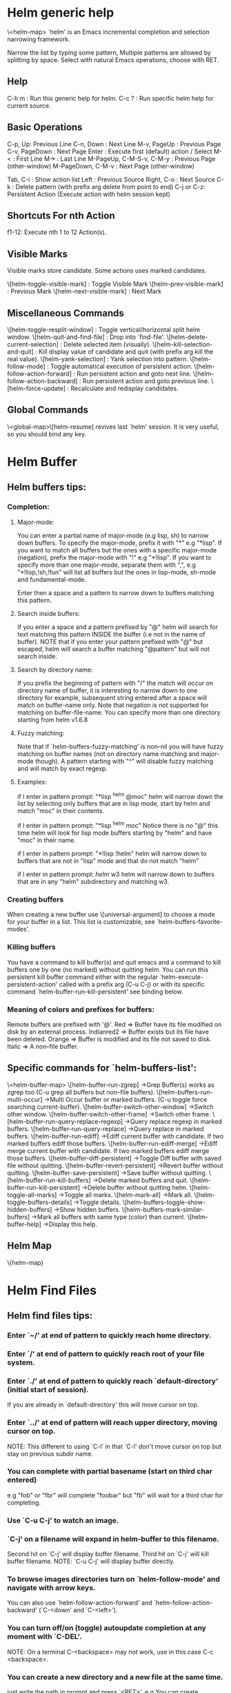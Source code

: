 
* Helm generic help
\<helm-map>
`helm' is an Emacs incremental completion and selection narrowing framework.

Narrow the list by typing some pattern,
Multiple patterns are allowed by splitting by space.
Select with natural Emacs operations, choose with RET.

** Help

C-h m : Run this generic help for helm.
C-c ? : Run specific helm help for current source.

** Basic Operations

C-p, Up: Previous Line
C-n, Down : Next Line
M-v, PageUp : Previous Page
C-v, PageDown : Next Page
Enter : Execute first (default) action / Select
M-< : First Line
M-> : Last Line
M-PageUp, C-M-S-v, C-M-y : Previous Page (other-window)
M-PageDown, C-M-v : Next Page (other-window)

Tab, C-i : Show action list
Left : Previous Source
Right, C-o : Next Source
C-k : Delete pattern (with prefix arg delete from point to end)
C-j or C-z: Persistent Action (Execute action with helm session kept)

** Shortcuts For nth Action

f1-12: Execute nth 1 to 12 Action(s).

** Visible Marks

Visible marks store candidate. Some actions uses marked candidates.

\[helm-toggle-visible-mark] : Toggle Visible Mark
\[helm-prev-visible-mark] : Previous Mark
\[helm-next-visible-mark] : Next Mark

** Miscellaneous Commands

\[helm-toggle-resplit-window] : Toggle vertical/horizontal split helm window.
\[helm-quit-and-find-file] : Drop into `find-file'.
\[helm-delete-current-selection] : Delete selected item (visually).
\[helm-kill-selection-and-quit] : Kill display value of candidate and quit (with prefix arg kill the real value).
\[helm-yank-selection] : Yank selection into pattern.
\[helm-follow-mode] : Toggle automatical execution of persistent action.
\[helm-follow-action-forward] : Run persistent action and goto next line.
\[helm-follow-action-backward] : Run persistent action and goto previous line.
\[helm-force-update] : Recalculate and redisplay candidates.

** Global Commands

\<global-map>\[helm-resume] revives last `helm' session.
It is very useful, so you should bind any key.
* Helm Buffer


** Helm buffers tips:

*** Completion:

**** Major-mode:

You can enter a partial name of major-mode (e.g lisp, sh) to narrow down buffers.
To specify the major-mode, prefix it with "*" e.g "*lisp".
If you want to match all buffers but the ones with a specific major-mode (negation),
prefix the major-mode with "!" e.g "*!lisp".
If you want to specify more than one major-mode, separate them with ",",
e.g "*!lisp,!sh,!fun" will list all buffers but the ones in lisp-mode, sh-mode and
fundamental-mode.

Enter then a space and a pattern to narrow down to buffers matching this pattern.

**** Search inside buffers:

If you enter a space and a pattern prefixed by "@" helm will search for text matching
this pattern INSIDE the buffer (i.e not in the name of buffer).
NOTE that if you enter your pattern prefixed with "@" but escaped, helm will search a buffer
matching "@pattern" but will not search inside.

**** Search by directory name:

If you prefix the beginning of pattern with "/" the match will occur on directory name
of buffer, it is interesting to narrow down to one directory for example, subsequent string
entered after a space will match on buffer-name only.
Note that negation is not supported for matching on buffer-file-name.
You can specify more than one directory starting from helm v1.6.8
 
**** Fuzzy matching:

Note that if `helm-buffers-fuzzy-matching' is non--nil you will have
fuzzy matching on buffer names (not on directory name matching and major-mode though).
A pattern starting with "^" will disable fuzzy matching and will match by exact regexp.

**** Examples:

if I enter in pattern prompt:
"*lisp ^helm @moc"
helm will narrow down the list by selecting only buffers that are in lisp mode, start by helm
and match "moc" in their contents.

if I enter in pattern prompt:
"*lisp ^helm moc"
Notice there is no "@" this time
helm will look for lisp mode buffers starting by "helm" and have "moc" in their name.

if I enter in pattern prompt:
"*!lisp !helm"
helm will narrow down to buffers that are not in "lisp" mode and that do not match "helm"

if I enter in pattern prompt:
/helm/ w3
helm will narrow down to buffers that are in any "helm" subdirectory and matching w3.


*** Creating buffers

When creating a new buffer use \[universal-argument] to choose a mode for your buffer in a list.
This list is customizable, see `helm-buffers-favorite-modes'.

*** Killing buffers

You have a command to kill buffer(s) and quit emacs and a command to kill buffers one by one
(no marked) without quitting helm.
You can run this persistent kill buffer command either with the regular
`helm-execute-persistent-action' called with a prefix arg (C-u C-j) or with its specific command
`helm-buffer-run-kill-persistent' see binding below.

*** Meaning of colors and prefixes for buffers:

Remote buffers are prefixed with '@'.
Red        => Buffer have its file modified on disk by an external process.
Indianred2 => Buffer exists but its file have been deleted.
Orange     => Buffer is modified and its file not saved to disk.
Italic     => A non--file buffer.


** Specific commands for `helm-buffers-list':
\<helm-buffer-map>
\[helm-buffer-run-zgrep]		->Grep Buffer(s) works as zgrep too (C-u grep all buffers but non--file buffers).
\[helm-buffers-run-multi-occur]		->Multi Occur buffer or marked buffers. (C-u toggle force searching current-buffer).
\[helm-buffer-switch-other-window]		->Switch other window.
\[helm-buffer-switch-other-frame]		->Switch other frame.
\[helm-buffer-run-query-replace-regexp]		->Query replace regexp in marked buffers.
\[helm-buffer-run-query-replace]		->Query replace in marked buffers.
\[helm-buffer-run-ediff]		->Ediff current buffer with candidate.  If two marked buffers ediff those buffers.
\[helm-buffer-run-ediff-merge]		->Ediff merge current buffer with candidate.  If two marked buffers ediff merge those buffers.
\[helm-buffer-diff-persistent]		->Toggle Diff buffer with saved file without quitting.
\[helm-buffer-revert-persistent]		->Revert buffer without quitting.
\[helm-buffer-save-persistent]		->Save buffer without quitting.
\[helm-buffer-run-kill-buffers]		->Delete marked buffers and quit.
\[helm-buffer-run-kill-persistent]		->Delete buffer without quitting helm.
\[helm-toggle-all-marks]		->Toggle all marks.
\[helm-mark-all]		->Mark all.
\[helm-toggle-buffers-details]		->Toggle details.
\[helm-buffers-toggle-show-hidden-buffers]		->Show hidden buffers.
\[helm-buffers-mark-similar-buffers]		->Mark all buffers with same type (color) than current.
\[helm-buffer-help]		->Display this help.

** Helm Map
\{helm-map}
* Helm Find Files


** Helm find files tips:

*** Enter `~/' at end of pattern to quickly reach home directory.

*** Enter `/' at end of pattern to quickly reach root of your file system.

*** Enter `./' at end of pattern to quickly reach `default-directory' (initial start of session).
  If you are already in `default-directory' this will move cursor on top.

*** Enter `../' at end of pattern will reach upper directory, moving cursor on top.
  NOTE: This different to using `C-l' in that `C-l' don't move cursor on top but stay on previous
  subdir name.

*** You can complete with partial basename (start on third char entered)

  e.g "fob" or "fbr" will complete "foobar"
  but "fb" will wait for a third char for completing.

*** Use `C-u C-j' to watch an image.

*** `C-j' on a filename will expand in helm-buffer to this filename.
  Second hit on `C-j' will display buffer filename.
  Third hit on `C-j' will kill buffer filename.
  NOTE: `C-u C-j' will display buffer directly.

*** To browse images directories turn on `helm-follow-mode' and navigate with arrow keys.
  You can also use `helm-follow-action-forward' and `helm-follow-action-backward'
  (`C-<down' and `C-<left>').

*** You can turn off/on (toggle) autoupdate completion at any moment with `C-DEL'.
  NOTE: On a terminal C-<backspace> may not work, use in this case C-c <backspace>.

*** You can create a new directory and a new file at the same time.
  just write the path in prompt and press `<RET>'.
  e.g You can create "~/new/newnew/newnewnew/my_newfile.txt".

*** To create a new directory, add a "/" at end of new name and press <RET>.

*** To create a new file just write the filename not ending with "/".

*** Recursive search from helm find files

**** You can use helm browse project (see binding below).

- With no prefix arg
  If your current directory is under version control
  with one of git or hg and you have installed helm-ls-git and/or helm-ls-hg
  https://github.com/emacs-helm/helm-ls-git.git
  https://github.com/emacs-helm/helm-ls-hg
  you will see all your files under version control, otherwise
  you will be back to helm-find-files.
- With one prefix arg
  You will see all the files under this directory
  and other subdirectories (recursion) and this list of files will be cached.
- With two prefix args
  same but the cache will be refreshed.

**** You can start a recursive search with Locate of Find (See commands below).
  With Locate you can use a local db with a prefix arg; If the localdb doesn't already
  exists, you will be prompted for its creation, if it exists and you want to refresh it,
  give two prefix args.

*** Insert filename at point or complete filename at point

On insertion (no completion, i.e nothing at point):

- `C-c i'         => insert absolute file name.
- `C-u C-c i'     => insert abbreviate file name.
- `C-u C-u C-c i' => insert relative file name.

On completion:

- target starts by ~/           => insert abbreviate file name.
- target starts by / or [a-z]:/ => insert full path.
- otherwise                     => insert relative file name.

*** Using wildcard to select multiple files

Use of wilcard is supported to give a set of files to an action:

e.g
You can copy all the files with ".el" extension by using "*.el"
and then run your copy action.

You can do the same but with "**.el" (note the two stars),
this will select recursively all ".el" files under current directory.

NOTE: When using an action that involve an external backend (e.g grep), using "**"
is not advised (even if it works fine) because it will be slower to select all your files,
you have better time letting the backend doing it, it will be faster.
However, if you know you have not many files it is reasonable to use this,
also using not recursive wilcard (e.g "*.el") is perfectly fine for this.

This feature ("**") is activated by default with the option `helm-file-globstar'.
The directory selection with "**foo/" like bash shopt globstar option is not supported yet.

*** Bookmark your `helm-find-files' session

You can bookmark your `helm-find-files' session with `C-x r m'.
You can retrieve later these bookmarks easily by using M-x helm-filtered-bookmarks.


** Specific commands for `helm-find-files':

\<helm-find-files-map>
\[helm-ff-run-locate]		->Run Locate (C-u to specify locate db, M-n insert basename of candidate)
\[helm-ff-run-browse-project]		->Browse project (`C-u' recurse, `C-u C-u' recurse and refresh db)
\[helm-ff-run-find-sh-command]		->Run Find shell command from this directory.
\[helm-ff-run-grep]		->Run Grep (C-u Recursive).
\[helm-ff-run-pdfgrep]		->Run Pdfgrep on marked files.
\[helm-ff-run-zgrep]		->Run zgrep (C-u Recursive).
\[helm-ff-run-etags]		->Run Etags (C-u use thing-at-point `C-u C-u' reload cache)
\[helm-ff-run-rename-file]		->Rename File (C-u Follow).
\[helm-ff-run-query-replace-on-marked]		->Query replace on marked files.
\[helm-ff-run-copy-file]		->Copy File (C-u Follow).
\[helm-ff-run-byte-compile-file]		->Byte Compile File (C-u Load).
\[helm-ff-run-load-file]		->Load File.
\[helm-ff-run-symlink-file]		->Symlink File.
\[helm-ff-run-hardlink-file]		->Hardlink file.
\[helm-ff-run-delete-file]		->Delete File.
\[helm-ff-run-kill-buffer-persistent]		->Kill buffer candidate without quitting.
\[helm-ff-persistent-delete]		->Delete file without quitting.
\[helm-ff-run-switch-to-eshell]		->Switch to Eshell.
\[helm-ff-run-eshell-command-on-file]		->Eshell command on file (C-u Apply on marked files, otherwise treat them sequentially).
\[helm-ff-run-ediff-file]		->Ediff file.
\[helm-ff-run-ediff-merge-file]		->Ediff merge file.
\[helm-ff-run-complete-fn-at-point]		->Complete file name at point.
\[helm-ff-run-switch-other-window]		->Switch other window.
\[helm-ff-run-switch-other-frame]		->Switch other frame.
\[helm-ff-run-open-file-externally]		->Open file with external program (C-u to choose).
\[helm-ff-run-open-file-with-default-tool]		->Open file externally with default tool.
\[helm-ff-rotate-left-persistent]		->Rotate Image Left.
\[helm-ff-rotate-right-persistent]		->Rotate Image Right.
\[helm-find-files-up-one-level]		->Go down precedent directory.
\[helm-ff-run-switch-to-history]		->Switch to last visited directories history.
\[helm-ff-file-name-history]		->Switch to file name history.
\[helm-ff-properties-persistent]		->Show file properties in a tooltip.
\[helm-mark-all]		->Mark all visibles candidates.
\[helm-ff-run-toggle-auto-update]		->Toggle auto expansion of directories.
\[helm-unmark-all]		->Unmark all candidates, visibles and invisibles.
\[helm-ff-run-gnus-attach-files]		->Gnus attach files to message buffer.
\[helm-ff-run-print-file]		->Print file, (C-u to refresh printers list).
\[helm-enlarge-window]		->Enlarge helm window.
\[helm-narrow-window]		->Narrow helm window.
\[helm-ff-run-toggle-basename]		->Toggle basename/fullpath.
\[helm-ff-run-find-file-as-root]		->Find file as root.
\[helm-ff-run-insert-org-link]		->Insert org link.
\[helm-ff-help]		->Display this help info.

** Helm Map

\{helm-map}
* Helm read file name


** Helm read file name tips:


*** Enter `~/' at end of pattern to quickly reach home directory.

*** Enter `/' at end of pattern to quickly reach root of your file system.

*** Enter `./' at end of pattern to quickly reach `default-directory' (initial start of session).
  If you are in `default-directory' move cursor on top.

*** Enter `../' at end of pattern will reach upper directory, moving cursor on top.
  NOTE: This different to using `C-l' in that `C-l' don't move cursor on top but stay on previous
  subdir name.

*** You can complete with partial basename (start on third char entered)

  e.g "fob" or "fbr" will complete "foobar"
  but "fb" will wait for a third char for completing.

*** Persistent actions:

By default `helm-read-file-name' use the persistent actions of `helm-find-files'.

**** Use `C-u C-j' to watch an image.

**** `C-j' on a filename will expand in helm-buffer to this filename.
  Second hit on `C-j' will display buffer filename.
  Third hit on `C-j' will kill buffer filename.
  NOTE: `C-u C-j' will display buffer directly.

**** To browse images directories turn on `helm-follow-mode' and navigate with arrow keys.

**** When you want to delete backward characters to e.g creating a new file or directory,
  autoupdate may keep updating to an existent directory
  preventing you to do so, in this case just hit C-<backspace> and then <backspace>.
  This should not needed when copying/renaming files because autoupdate is disabled
  by default in this case.
  NOTE: On a terminal C-<backspace> may not work, use in this case C-c <backspace>.

**** You can create a new directory and a new file at the same time, just write the path in prompt
  and press <RET>.
  e.g You can create "~/new/newnew/newnewnew/my_newfile.txt".

**** To create a new directory, add a "/" at end of new name and press <RET>.

**** To create a new file just write the filename not ending with "/".


** Specific commands for helm-read-file-name:

\<helm-read-file-map>
\[helm-find-files-up-one-level]		->Go down precedent directory.
\[helm-ff-run-toggle-auto-update]		->Toggle auto expansion of directories.
\[helm-ff-run-toggle-basename]		->Toggle basename.
\[helm-ff-file-name-history]		->File name history.
C/\[helm-cr-empty-string]		->Maybe return empty string (unless `must-match').
\[helm-next-source]		->Goto next source.
\[helm-previous-source]	->Goto previous source.
\[helm-read-file-name-help]		->Display this help info.

** Helm Map

\{helm-map}
* Helm Generic files


** Helm generic file tips:


*** Locate
You can add after writing search pattern any of the locate command line options.
e.g -b, -e, -n <number>...etc.
See Man locate for more infos.

Some other sources (at the moment recentf and file in current directory sources)
support the -b flag for compatibility with locate when they are used with it.

*** Browse project

When your directory is not under version control,
don't forget to refresh your cache when files have been added/removed in your directory.

*** Find command

Recursively search files using "find" shell command.

Candidates are all filenames that match all given globbing patterns.
This respects the options `helm-case-fold-search' and
`helm-findutils-search-full-path'.

You can pass arbitrary options directly to find after a "*" separator.
For example, this would find all files matching "book" that are larger
than 1 megabyte:

book * -size +1M


** Specific commands for helm locate and others files sources:

\<helm-generic-files-map>
\[helm-ff-run-toggle-basename]		->Toggle basename.
\[helm-ff-run-grep]		->Run grep (C-u recurse).
\[helm-ff-run-pdfgrep]		->Run Pdfgrep on marked files.
\[helm-ff-run-delete-file]		->Delete file.
\[helm-ff-run-ediff-file]		->Ediff file.
\[helm-ff-run-ediff-merge-file]		->Ediff merge file.
\[helm-ff-run-switch-other-window]		->Switch other window.
\[helm-ff-properties-persistent]		->Show file properties.
\[helm-ff-run-etags]		->Run etags (C-u use tap, C-u C-u reload DB).
\[helm-yank-text-at-point]		->Yank text at point.
\[helm-ff-run-open-file-externally]		->Open file with external program (C-u to choose).
\[helm-ff-run-open-file-with-default-tool]		->Open file externally with default tool.
\[helm-ff-run-insert-org-link]		->Insert org link.
\[helm-generic-file-help]		->Show this help.

** Helm Map

\{helm-map}
* Helm Grep

** Helm grep tips:

*** You can start grep with a prefix arg to recurse in subdirectories.
*** You can use wild card when selecting files (e.g *.el)
*** You can grep in many differents directories by marking files or wild cards.
*** You can save your results in a grep-mode buffer, see commands below.

*** Important:

Grepping on remote file will work only with grep, not ack-grep, but it is
anyway bad supported as tramp doesn't support multiple process running in a
short delay (less than 5s actually) among other things,
so I strongly advice hitting `C-!' (i.e suspend process)
before entering anything in pattern, and hit again `C-!' when
your regexp is ready to send to remote process, even if helm is handling
this by delaying each process at 5s. 
Or even better don't use tramp at all and mount your remote file system on SSHFS.


** Specific commands for Helm Grep:

\<helm-grep-map>
\[helm-goto-next-file]	->Next File.
\[helm-goto-precedent-file]		->Precedent File.
\[helm-yank-text-at-point]		->Yank Text at point in minibuffer.
\[helm-grep-run-other-window-action]		->Jump other window.
\[helm-grep-run-other-frame-action]		->Jump other frame.
\[helm-grep-run-persistent-action]		->Run persistent action (Same as `C-j').
\[helm-grep-run-default-action]		->Run default action (Same as RET).
\[helm-grep-run-save-buffer]		->Save to a `grep-mode' enabled buffer.
\[helm-grep-help]		->Show this help.

** Helm Map

\{helm-map}
* Helm PdfGrep Map


** Specific commands for Pdf Grep:

\<helm-pdfgrep-map>
\[helm-goto-next-file]	->Next File.
\[helm-goto-precedent-file]		->Precedent File.
\[helm-yank-text-at-point]		->Yank Text at point in minibuffer.
\[helm-pdfgrep-help]		->Show this help.

** Helm Map

\{helm-map}
* Helm Etags Map


** Specific commands for Etags:

\<helm-etags-map>
\[helm-goto-next-file]	->Next File.
\[helm-goto-precedent-file]		->Precedent File.
\[helm-yank-text-at-point]		->Yank Text at point in minibuffer.
\[helm-etags-help]		->Show this help.

** Helm Map

\{helm-map}
* Helm Ucs


** Specific commands for `helm-ucs':

\<helm-ucs-map>
\[helm-ucs-persistent-insert]	->Insert char.
\[helm-ucs-persistent-forward]	->Forward char.
\[helm-ucs-persistent-backward]	->Backward char.
\[helm-ucs-persistent-delete]	->Delete char backward.
\[helm-ucs-help]		->Show this help.


** Helm Map

\{helm-map}
* Helm bookmark name


** Specific commands for bookmarks:

\<helm-bookmark-map>
\[helm-bookmark-run-jump-other-window]		->Jump other window.
\[helm-bookmark-run-delete]		->Delete bookmark.
\[helm-bookmark-run-edit]		->Edit bookmark.
\[helm-bookmark-toggle-filename]		->Toggle bookmark location visibility.
\[helm-bookmark-help]		->Run this help.

** Helm Map

\{helm-map}
* Helm eshell on file

** Helm eshell on file tips:

*** Passing extra args after filename:

Normally your command or alias will be called with file as argument.

e.g <command> 'candidate_file'

But you can also pass an argument or more after 'candidate_file' like this:

<command> %s [extra_args]


'candidate_file' will be added at '%s' and your command will look at this:

<command> 'candidate_file' [extra_args]

*** Specify many files as args (marked files):

e.g <command> file1 file2 ...

Call `helm-find-files-eshell-command-on-file' with one prefix-arg
Otherwise you can pass one prefix-arg from the command selection buffer.
NOTE: This is not working on remote files.

With two prefix-arg before starting or from the command selection buffer
the output is printed to your `current-buffer'.

Note that with no prefix-arg or a prefix-arg value of '(16) (C-u C-u)
the command is called once for each file like this:

<command> file1 <command> file2 etc...


** Specific commands for `helm-find-files-eshell-command-on-file':

\<helm-esh-on-file-map>
\[helm-esh-help]		->Display this help.

** Helm Map

\{helm-map}
* Helm ido virtual buffers


** Specific commands for ido virtuals buffers:

\<helm-buffers-ido-virtual-map>
\[helm-ff-run-switch-other-window]		->Switch other window.
\[helm-ff-run-switch-other-frame]		->Switch other frame.
\[helm-ff-run-grep]		->Grep file.
\[helm-ff-run-zgrep]		->Zgrep file.
\[helm-ff-run-delete-file]		->Delete file.
\[helm-ff-run-open-file-externally]		->Open file externally.
\[helm-buffers-ido-virtual-help]		->Display this help.

** Helm Map

\{helm-map}
* Helm Moccur

** Helm Moccur tips:

*** Matching
Multiple regexp matching is allowed, just enter a space to separate your regexps.

Matching empty lines is supported with the regexp "^$", you will get the results
with only the buffer-name and the line number, you can of course save and edit these
results.

*** Jump to the corresponding line in the searched buffer
You can do this with `C-j' (persistent-action), to do it repetitively
you can use `C-<up>' and `C-<down>' or enable `helm-follow-mode' with `C-c C-f'.

*** Saving results
Same as with helm-grep, you can save the results with `C-x C-s'.
Of course if you don't save your results, you can get back your session
with `helm-resume'.

*** Refreshing the resumed session.
When the buffer(s) where you ran helm-(m)occur have been modified, you will be
warned of this with the buffer flashing to red, you can refresh the buffer by running
`C-c C-u'.
This can be done automatically by customizing `helm-moccur-auto-update-on-resume'.

*** Refreshing a saved buffer
Just hit `g' to update your buffer.

*** Edit a saved buffer

To do so you have to install wgrep
https://github.com/mhayashi1120/Emacs-wgrep
and then:

1) C-c C-p to edit the buffer(s).
2) C-x C-s to save your changes.

Tip: Use the excellent iedit https://github.com/tsdh/iedit
to modify occurences in your buffer.


** Specific commands for Helm Moccur:

\<helm-moccur-map>
\[helm-goto-next-file]	->Next Buffer.
\[helm-goto-precedent-file]		->Precedent Buffer.
\[helm-yank-text-at-point]		->Yank Text at point in minibuffer.
\[helm-moccur-run-goto-line-ow]		->Goto line in other window.
\[helm-moccur-run-goto-line-of]		->Goto line in new frame.
\[helm-moccur-help]		->Show this help.

** Helm Map

\{helm-map}
* Helm Top


** Helm Top tips:


** Specific commands for Helm Top:

\<helm-top-map>
\[helm-top-run-sort-by-com]	->Sort by commands.
\[helm-top-run-sort-by-cpu]	->Sort by cpu usage.
\[helm-top-run-sort-by-user]	->Sort alphabetically by user.
\[helm-top-run-sort-by-mem]	->Sort by memory.

** Helm Map

\{helm-map}
* Helm Apt


** Helm Apt tips:


** Specific commands for Helm Apt:

\<helm-apt-map>
\[helm-apt-show-all]	->Show all packages.
\[helm-apt-show-only-installed]	->Show installed packages only.
\[helm-apt-show-only-not-installed]	->Show not installed packages only.
\[helm-apt-show-only-deinstalled]	-Show deinstalled (not purged yet) packages only.>

** Helm Map

\{helm-map}
* Helm elisp package


** Helm elisp package tips:
*** Upgrade elisp packages

To see upgradables packages hit <M-U>.

Then you can install all upgradables packages with the upgrade all action,
or upgrade only the specific packages by marking them (the new ones) and running
the upgrade action (visible only when there is upgradables packages).
Of course you can upgrade a single package by just running the upgrade action
without marking it.

*** Meaning of flags prefixing packages (Emacs-25)

- The flag "S" that prefix package names mean that this package is one of `package-selected-packages'.
This feature is only available with emacs-25.

- The flag "U" that prefix package names mean that this package is no more needed.
This feature is only available with emacs-25.


** Specific commands for Helm elisp package:

\<helm-el-package-map>
\[helm-el-package-show-all]	->Show all packages.
\[helm-el-package-show-installed]	->Show installed packages only.
\[helm-el-package-show-uninstalled]	->Show not installed packages only.
\[helm-el-package-help]	->Show this help.

** Helm Map

\{helm-map}
* Helm M-x


** Helm M-x tips:

*** You can get help on any command with persistent action (C-j).

*** All the prefix args passed BEFORE running `helm-M-x' are ignored,
you should have an error message if you do so.
When you want to pass prefix args, pass them AFTER starting `helm-M-x',
you will have a prefix arg counter appearing in mode-line notifying you
the amount of prefix args entered.


** Specific commands for Helm M-x:

\<helm-M-x-map>
\[helm-M-x-help]		->Show this help.

** Helm Map

\{helm-map}
* Helm imenu


** Helm imenu tips:


** Specific commands for Helm imenu:

\<helm-imenu-map>
\[helm-imenu-help]	->Show this help.

** Helm Map

\{helm-map}
* Helm colors


** Specific commands for Helm colors:

\<helm-color-map>
\[helm-color-run-insert-name]		Insert the entry'name.
\[helm-color-run-kill-name]		Kill the entry's name.
\[helm-color-run-insert-rgb]		Insert entry in RGB format.
\[helm-color-run-kill-rgb]		Kill entry in RGB format.
\[helm-color-help]		Show this help.

** Helm Map

\{helm-map}
* Helm semantic


** Helm semantic tips:


** Specific commands for Helm semantic:

\<helm-semantic-map>
\[helm-semantic-help]	->Show this help.

** Helm Map

\{helm-map}
* Helm kmacro


** Helm kmacro tips:
- Start recording some keys with `f3'
- Record new kmacro with `f4'
- Start `helm-execute-kmacro' to list all your macros.

Use persistent action to run your kmacro as many time as needed,
you can change of kmacro with `helm-next-line' `helm-previous-line'.

NOTE: You can't record keys running helm commands.


** Specific commands for Helm kmacro:

\<helm-kmacro-map>
\[helm-kmacro-help]	->Show this help.

** Helm Map

\{helm-map}